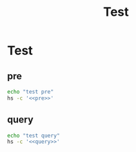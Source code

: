 #+title: Test

* Test

** pre
#+name: pre
#+begin_src lua :exports none
local output, status, _type, rc = hs.execute("/opt/homebrew/bin/yabai -m query --windows")
print(output)
#+end_src

#+RESULTS: pre

#+begin_src sh :noweb-prefix no :noweb yes :results output
echo "test pre"
hs -c '<<pre>>'
#+end_src

#+RESULTS:
: test pre
** query
#+name: query
#+begin_src lua :exports none
local M = hs.loadSpoon("Yabai")
print(hs.inspect(M:windows()))
#+end_src

#+begin_src sh :noweb-prefix no :noweb yes :results output
echo "test query"
hs -c '<<query>>'
#+end_src

#+RESULTS:
: test query
: -- Spoon already loaded, returning existing copy: Yabai
: -- Loading extension: inspect
:
: 23:55:08 ERROR:   LuaSkin: Error deserialising JSON: The data couldn’t be read because it isn’t in the correct format.
: nil
